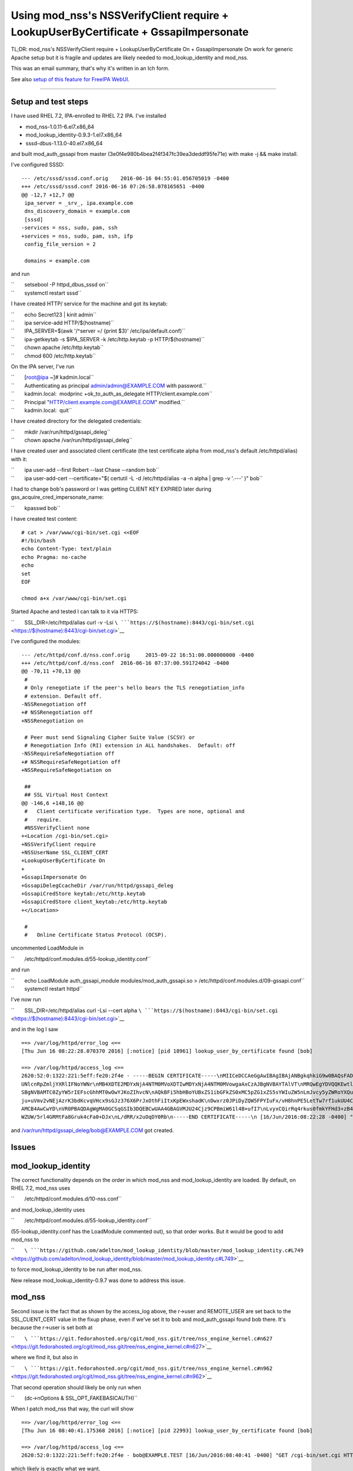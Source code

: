 .. _using_mod_nsss_nssverifyclient_require_lookupuserbycertificate_gssapiimpersonate:

Using mod_nss's NSSVerifyClient require + LookupUserByCertificate + GssapiImpersonate
=====================================================================================

TL;DR: mod_nss's NSSVerifyClient require + LookupUserByCertificate On +
GssapiImpersonate On work for generic Apache setup but it is fragile and
updates are likely needed to mod_lookup_identity and mod_nss.

This was an email summary, that's why it's written in an Ich form.

See also `setup of this feature for FreeIPA
WebUI <V4/External_Authentication/Setup>`__.

--------------

.. _setup_and_test_steps:

Setup and test steps
--------------------

I have used RHEL 7.2, IPA-enrolled to RHEL 7.2 IPA. I've installed

-  mod_nss-1.0.11-6.el7.x86_64
-  mod_lookup_identity-0.9.3-1.el7.x86_64
-  sssd-dbus-1.13.0-40.el7.x86_64

and built mod_auth_gssapi from master
(3e0f4e980b4bea2f4f347fc39ea3deddf95fe71e) with make -j && make install.

I've configured SSSD:

::

   --- /etc/sssd/sssd.conf.orig    2016-06-16 04:55:01.056705019 -0400
   +++ /etc/sssd/sssd.conf 2016-06-16 07:26:58.078165651 -0400
   @@ -12,7 +12,7 @@
    ipa_server = _srv_, ipa.example.com
    dns_discovery_domain = example.com
    [sssd]
   -services = nss, sudo, pam, ssh
   +services = nss, sudo, pam, ssh, ifp
    config_file_version = 2

    domains = example.com

and run

| ``       setsebool -P httpd_dbus_sssd on``
| ``       systemctl restart sssd``

I have created HTTP/ service for the machine and got its keytab:

| ``       echo Secret123 | kinit admin``
| ``       ipa service-add HTTP/$(hostname)``
| ``       IPA_SERVER=$(awk '/^server =/ {print $3}' /etc/ipa/default.conf)``
| ``       ipa-getkeytab -s $IPA_SERVER -k /etc/http.keytab -p HTTP/$(hostname)``
| ``       chown apache /etc/http.keytab``
| ``       chmod 600 /etc/http.keytab``

On the IPA server, I've run

| ``       [root@ipa ~]# kadmin.local``
| ``       Authenticating as principal admin/admin@EXAMPLE.COM with password.``
| ``       kadmin.local:  modprinc +ok_to_auth_as_delegate HTTP/client.example.com``
| ``       Principal "HTTP/client.example.com@EXAMPLE.COM" modified.``
| ``       kadmin.local:  quit``

I have created directory for the delegated credentials:

| ``       mkdir /var/run/httpd/gssapi_deleg``
| ``       chown apache /var/run/httpd/gssapi_deleg``

I have created user and associated client certificate (the test
certificate alpha from mod_nss's default /etc/httpd/alias) with it:

| ``       ipa user-add --first Robert --last Chase --random bob``
| ``       ipa user-add-cert --certificate="$( certutil -L -d /etc/httpd/alias -a -n alpha | grep -v '.---' )" bob``

I had to change bob's password or I was getting CLIENT KEY EXPIRED later
during gss_acquire_cred_impersonate_name:

``       kpasswd bob``

I have created test content:

::

   # cat > /var/www/cgi-bin/set.cgi <<EOF
   #!/bin/bash
   echo Content-Type: text/plain
   echo Pragma: no-cache
   echo
   set
   EOF

   chmod a+x /var/www/cgi-bin/set.cgi

Started Apache and tested I can talk to it via HTTPS:

``       SSL_DIR=/etc/httpd/alias curl -v -Lsi ``\ ```https://$(hostname):8443/cgi-bin/set.cgi`` <https://$(hostname):8443/cgi-bin/set.cgi>`__

I've configured the modules:

::

   --- /etc/httpd/conf.d/nss.conf.orig     2015-09-22 16:51:00.000000000 -0400
   +++ /etc/httpd/conf.d/nss.conf  2016-06-16 07:37:00.591724042 -0400
   @@ -70,11 +70,13 @@
    #
    # Only renegotiate if the peer's hello bears the TLS renegotiation_info
    # extension. Default off.
   -NSSRenegotiation off
   +# NSSRenegotiation off
   +NSSRenegotiation on

    # Peer must send Signaling Cipher Suite Value (SCSV) or
    # Renegotiation Info (RI) extension in ALL handshakes.  Default: off
   -NSSRequireSafeNegotiation off
   +# NSSRequireSafeNegotiation off
   +NSSRequireSafeNegotiation on

    ##
    ## SSL Virtual Host Context
   @@ -146,6 +148,16 @@
    #   Client certificate verification type.  Types are none, optional and
    #   require.
    #NSSVerifyClient none
   +<Location /cgi-bin/set.cgi>
   +NSSVerifyClient require
   +NSSUserName SSL_CLIENT_CERT
   +LookupUserByCertificate On
   +
   +GssapiImpersonate On
   +GssapiDelegCcacheDir /var/run/httpd/gssapi_deleg
   +GssapiCredStore keytab:/etc/http.keytab
   +GssapiCredStore client_keytab:/etc/http.keytab
   +</Location>

    #
    #   Online Certificate Status Protocol (OCSP).

uncommented LoadModule in

``       /etc/httpd/conf.modules.d/55-lookup_identity.conf``

and run

| ``       echo LoadModule auth_gssapi_module modules/mod_auth_gssapi.so > /etc/httpd/conf.modules.d/09-gssapi.conf``
| ``       systemctl restart httpd``

I've now run

``       SSL_DIR=/etc/httpd/alias curl -Lsi --cert alpha ``\ ```https://$(hostname):8443/cgi-bin/set.cgi`` <https://$(hostname):8443/cgi-bin/set.cgi>`__

and in the log I saw

::

   ==> /var/log/httpd/error_log <==
   [Thu Jun 16 08:22:28.070370 2016] [:notice] [pid 18961] lookup_user_by_certificate found [bob]

   ==> /var/log/httpd/access_log <==
   2620:52:0:1322:221:5eff:fe20:2f4e - -----BEGIN CERTIFICATE-----\nMIICeDCCAeGgAwIBAgIBAjANBgkqhkiG9w0BAQsFADA/MQswCQYDVQQGEwJVUzEU\nMBIGA1UEChMLZXhhbXBsZS5jb20xGjAYBgNVBAMTE
   UNlcnRpZmljYXRlIFNoYWNr\nMB4XDTE2MDYxNjA4NTM0MVoXDTIwMDYxNjA4NTM0MVowgaAxCzAJBgNVBAYTAlVT\nMRQwEgYDVQQKEwtleGFtcGxlLmNvbTEPMA0GA1UECxMGUGVvcGxlMRUwEwYKCZIm\niZPyLGQBARMFYWxwaGExFDA
   SBgNVBAMTC0ZyYW5rIEFscGhhMT0wOwYJKoZIhvcN\nAQkBFi5hbHBoYUBxZS1ibGFkZS0xMC5pZG1xZS5sYWIuZW5nLmJvcy5yZWRoYXQu\nY29tMIGfMA0GCSqGSIb3DQEBAQUAA4GNADCBiQKBgQC7XmqZ98Ohbom0YHr8yr5M\nvMeuE
   ju+uVmv2vNEjAzrK3bdKcvqVHcx9sGJz376X6PrJxOthFiItxKpEWxshadK\nDwxrz0JPiDyZQW5FPYIuFx/vH8hnPE5LetTw7rf1ukUU4CpfnonLuH7LBwGmpUIl\neRV4ATUb0GYIF/P8gdtOZwIDAQABoyIwIDARBglghkgBhvhCAQEEB
   AMCB4AwCwYD\nVR0PBAQDAgWgMA0GCSqGSIb3DQEBCwUAA4GBAGVMJU24Cjz9CPBmiW61l4B+ufI7\nLvyxCQirRq4rkus0fmkYFHd3+zB40dUcnM/o1Vv5dV3uCxPOjiZz72Ur/bVG3Igw\nI02zZc86+jV9mO5FSfu10myoUNExnsR3uKY
   WZUW/5rl4GRMtFa8Gruk4cFa0+DJx\nL/dRR/x2uOqDY0Rb\n-----END CERTIFICATE-----\n [16/Jun/2016:08:22:28 -0400] "GET /cgi-bin/set.cgi HTTP/1.1" 200 4196

and /var/run/httpd/gssapi_deleg/bob@EXAMPLE.COM got created.

Issues
------

mod_lookup_identity
----------------------------------------------------------------------------------------------

The correct functionality depends on the order in which mod_nss and
mod_lookup_identity are loaded. By default, on RHEL 7.2, mod_nss uses

``       /etc/httpd/conf.modules.d/10-nss.conf``

and mod_lookup_identity uses

``       /etc/httpd/conf.modules.d/55-lookup_identity.conf``

(55-lookup_identity.conf has the LoadModule commented out), so that
order works. But it would be good to add mod_nss to

``       ``\ ```https://github.com/adelton/mod_lookup_identity/blob/master/mod_lookup_identity.c#L749`` <https://github.com/adelton/mod_lookup_identity/blob/master/mod_lookup_identity.c#L749>`__

to force mod_lookup_identity to be run after mod_nss.

New release mod_lookup_identity-0.9.7 was done to address this issue.

mod_nss
----------------------------------------------------------------------------------------------

Second issue is the fact that as shown by the access_log above, the
r->user and REMOTE_USER are set back to the SSL_CLIENT_CERT value in the
fixup phase, even if we've set it to bob and mod_auth_gssapi found bob
there. It's because the r->user is set both at

``       ``\ ```https://git.fedorahosted.org/cgit/mod_nss.git/tree/nss_engine_kernel.c#n627`` <https://git.fedorahosted.org/cgit/mod_nss.git/tree/nss_engine_kernel.c#n627>`__

where we find it, but also in

``       ``\ ```https://git.fedorahosted.org/cgit/mod_nss.git/tree/nss_engine_kernel.c#n962`` <https://git.fedorahosted.org/cgit/mod_nss.git/tree/nss_engine_kernel.c#n962>`__

That second operation should likely be only run when

``       (dc->nOptions & SSL_OPT_FAKEBASICAUTH)``

When I patch mod_nss that way, the curl will show

::

   ==> /var/log/httpd/error_log <==
   [Thu Jun 16 08:40:41.175368 2016] [:notice] [pid 22993] lookup_user_by_certificate found [bob]

   ==> /var/log/httpd/access_log <==
   2620:52:0:1322:221:5eff:fe20:2f4e - bob@EXAMPLE.TEST [16/Jun/2016:08:40:41 -0400] "GET /cgi-bin/set.cgi HTTP/1.1" 200 3310

which likely is exactly what we want.

I have filed https://bugzilla.redhat.com/show_bug.cgi?id=1347298 for
this.
